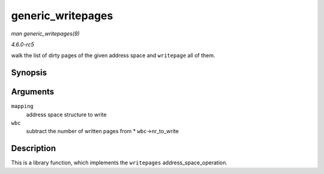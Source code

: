 .. -*- coding: utf-8; mode: rst -*-

.. _API-generic-writepages:

==================
generic_writepages
==================

*man generic_writepages(9)*

*4.6.0-rc5*

walk the list of dirty pages of the given address space and
``writepage`` all of them.


Synopsis
========

.. c:function:: int generic_writepages( struct address_space * mapping, struct writeback_control * wbc )

Arguments
=========

``mapping``
    address space structure to write

``wbc``
    subtract the number of written pages from * ``wbc``->nr_to_write


Description
===========

This is a library function, which implements the ``writepages``
address_space_operation.


.. ------------------------------------------------------------------------------
.. This file was automatically converted from DocBook-XML with the dbxml
.. library (https://github.com/return42/sphkerneldoc). The origin XML comes
.. from the linux kernel, refer to:
..
.. * https://github.com/torvalds/linux/tree/master/Documentation/DocBook
.. ------------------------------------------------------------------------------
